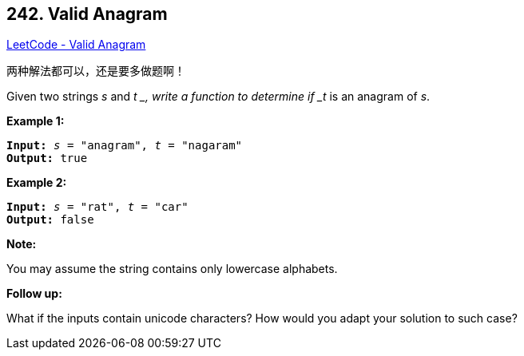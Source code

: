 == 242. Valid Anagram

https://leetcode.com/problems/valid-anagram/[LeetCode - Valid Anagram]

两种解法都可以，还是要多做题啊！

Given two strings _s_ and _t _, write a function to determine if _t_ is an anagram of _s_.

*Example 1:*

[subs="verbatim,quotes,macros"]
----
*Input:* _s_ = "anagram", _t_ = "nagaram"
*Output:* true
----

*Example 2:*

[subs="verbatim,quotes,macros"]
----
*Input:* _s_ = "rat", _t_ = "car"
*Output:* false
----

*Note:*


You may assume the string contains only lowercase alphabets.

*Follow up:*


What if the inputs contain unicode characters? How would you adapt your solution to such case?

